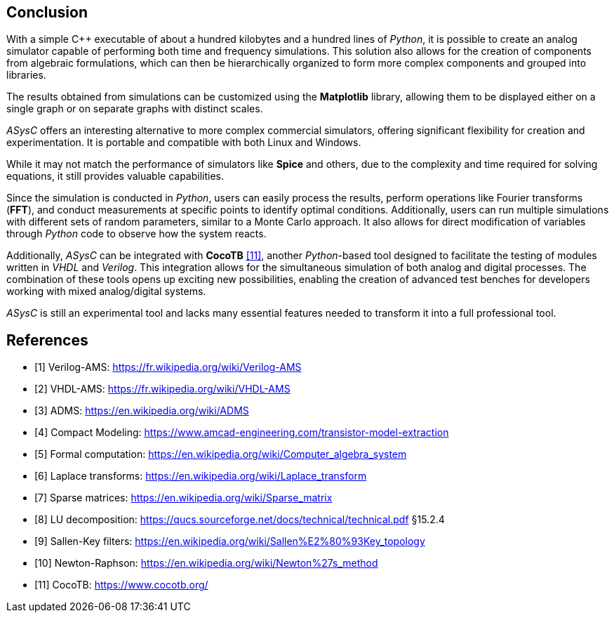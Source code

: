 
== Conclusion

With a simple C++ executable of about a hundred kilobytes and a hundred lines of _Python_, it is possible to create an analog simulator capable of performing both time and frequency simulations. This solution also allows for the creation of components from algebraic formulations, which can then be hierarchically organized to form more complex components and grouped into libraries.

The results obtained from simulations can be customized using the *Matplotlib* library, allowing them to be displayed either on a single graph or on separate graphs with distinct scales.

_ASysC_ offers an interesting alternative to more complex commercial simulators, offering significant flexibility for creation and experimentation. It is portable and compatible with both Linux and Windows.

While it may not match the performance of simulators like *Spice* and others, due to the complexity and time required for solving equations, it still provides valuable capabilities.

Since the simulation is conducted in _Python_, users can easily process the results, perform operations like Fourier transforms (*FFT*), and conduct measurements at specific points to identify optimal conditions. Additionally, users can run multiple simulations with different sets of random parameters, similar to a Monte Carlo approach. It also allows for direct modification of variables through _Python_ code to observe how the system reacts.

Additionally, _ASysC_ can be integrated with *CocoTB* <<R11>>, another _Python_-based tool designed to facilitate the testing of modules written in _VHDL_ and _Verilog_. This integration allows for the simultaneous simulation of both analog and digital processes. The combination of these tools opens up exciting new possibilities, enabling the creation of advanced test benches for developers working with mixed analog/digital systems.

_ASysC_ is still an experimental tool and lacks many essential features needed to transform it into a full professional tool.

[bibliography]
= References

* [[[R1,1]]] Verilog-AMS: https://fr.wikipedia.org/wiki/Verilog-AMS
* [[[R2,2]]] VHDL-AMS: https://fr.wikipedia.org/wiki/VHDL-AMS
* [[[R3,3]]] ADMS: https://en.wikipedia.org/wiki/ADMS
* [[[R4,4]]] Compact Modeling: https://www.amcad-engineering.com/transistor-model-extraction
* [[[R5,5]]] Formal computation: https://en.wikipedia.org/wiki/Computer_algebra_system
* [[[R6,6]]] Laplace transforms: https://en.wikipedia.org/wiki/Laplace_transform
* [[[R7,7]]] Sparse matrices: https://en.wikipedia.org/wiki/Sparse_matrix
* [[[R8,8]]] LU decomposition: https://qucs.sourceforge.net/docs/technical/technical.pdf §15.2.4
* [[[R9,9]]] Sallen-Key filters: https://en.wikipedia.org/wiki/Sallen%E2%80%93Key_topology
* [[[R10,10]]] Newton-Raphson: https://en.wikipedia.org/wiki/Newton%27s_method
* [[[R11,11]]] CocoTB: https://www.cocotb.org/